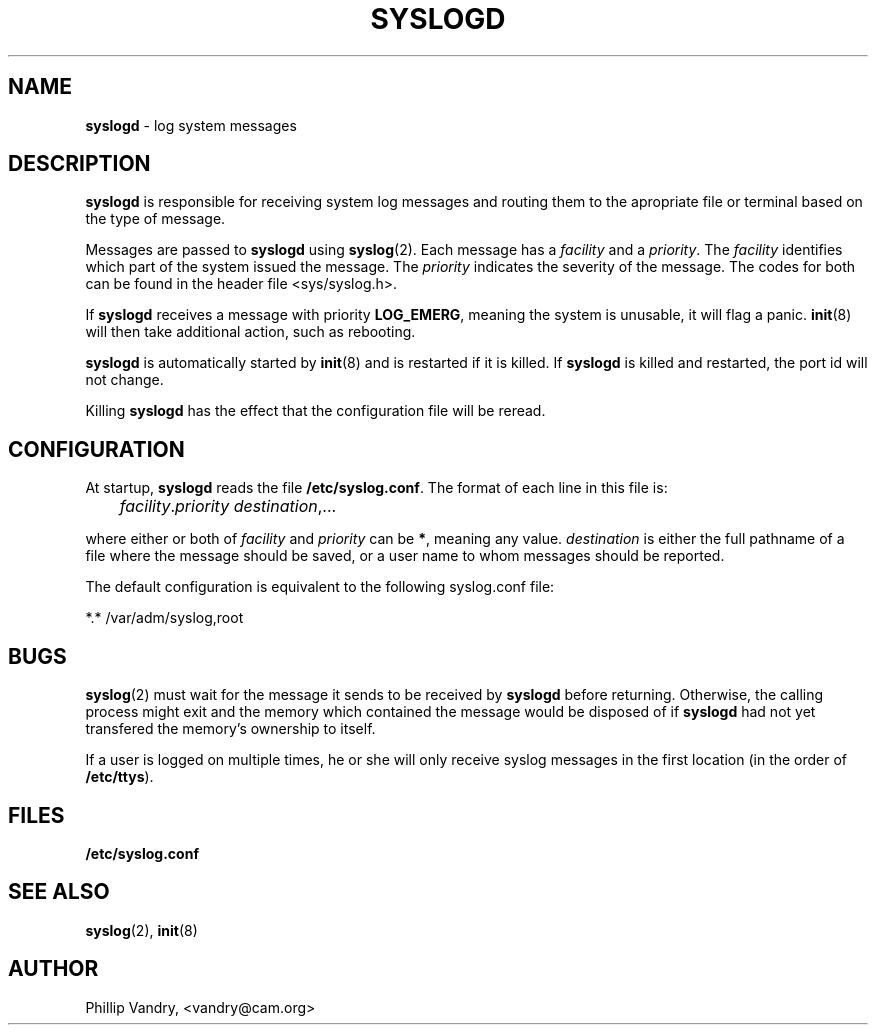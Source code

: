 .\"
.\" $Id: syslogd.8,v 1.1 1997/02/28 05:12:12 gdr Exp $
.\"
.TH SYSLOGD 8 "27 October 1993" GNO "System Administration"
.SH NAME
\fBsyslogd\fR \- log system messages
.SH DESCRIPTION
.LP
.B syslogd
is responsible for receiving system log messages and routing them to
the apropriate file or terminal based on the type of message.
.LP
Messages are passed to
.BR syslogd
using
.BR syslog (2).
Each message has a
.I facility
and a
.IR priority .
The
.IR facility 
identifies which part of the system issued the message. The
.IR priority 
indicates the severity of the message. The codes for both can be found in
the header file <sys/syslog.h>.
.LP
If 
.BR syslogd
receives a message with priority 
.BR LOG_EMERG ,
meaning the system is unusable, it will flag a panic.
.BR init (8)
will then take additional action, such as rebooting.
.LP
.B syslogd
is automatically started by
.BR init (8)
and is restarted if it is killed.  If 
.BR syslogd
is killed and restarted, the port id will not change.
.LP
Killing 
.BR syslogd
has the effect that the configuration file will be reread.
.SH CONFIGURATION
At startup, 
.BR syslogd 
reads the file 
.BR /etc/syslog.conf .
The format of each line in this file is:
.nf

	\fIfacility\fR.\fIpriority\fR       \fIdestination\fR,...

.fi
where either or both of
.I facility 
and
.IR priority 
can be
.BR * ,
meaning any value. 
.IR destination 
is either the full pathname of a file where the message should be saved, or a
user name to whom messages should be reported.
.LP
The default configuration is equivalent to the following syslog.conf
file:
.nf

        *.*   /var/adm/syslog,root
.fi
.SH BUGS
.BR syslog (2)
must wait for the message it sends to be received by 
.BR syslogd
before returning. Otherwise, the calling process might exit and the memory
which contained the message would be disposed of if 
.BR syslogd 
had not yet transfered the memory's ownership to itself.
.LP
If a user is logged on multiple times, he or she will only receive
syslog messages in the first location (in the order of 
.BR /etc/ttys ).
.SH FILES
.BR /etc/syslog.conf
.SH "SEE ALSO"
.LP
.BR syslog (2),
.BR init (8)
.SH AUTHOR
Phillip Vandry, <vandry@cam.org>
